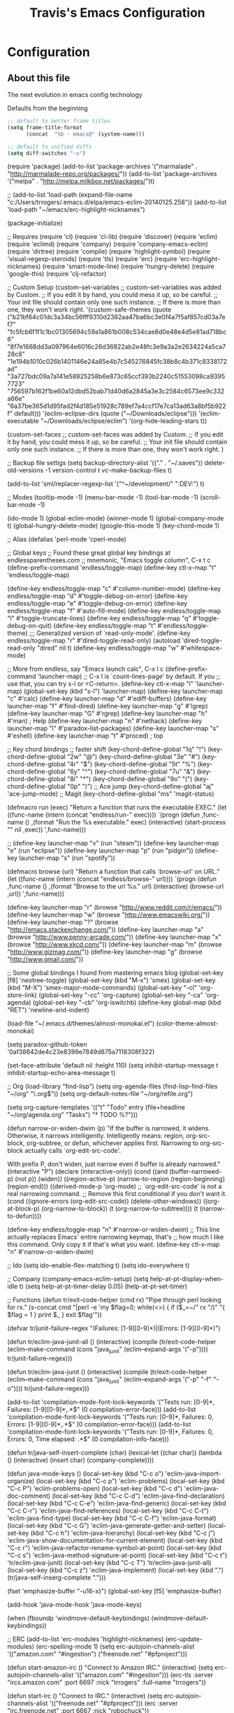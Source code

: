 #+TITLE: Travis's Emacs Configuration
#+OPTIONS: toc:4 h:4

* Configuration
** About this file
<<babel-init>>

The next evolution in emacs config technology

Defaults from the beginning
#+begin_src emacs-lisp :tangle no
;; default to better frame titles
(setq frame-title-format
      (concat  "%b - emacs@" (system-name)))

;; default to unified diffs
(setq diff-switches "-u")
#+end_src


(require 'package)
(add-to-list 'package-archives
             '("marmalade" . "http://marmalade-repo.org/packages/"))
(add-to-list 'package-archives
             '("melpa" . "http://melpa.milkbox.net/packages/")t)

;; (add-to-list 'load-path (expand-file-name "c:/Users/trrogers/.emacs.d/elpa/emacs-eclim-20140125.258"))
(add-to-list 'load-path "~/emacs/erc-highlight-nicknames")

(package-initialize)

;; Requires
(require 'cl)
(require 'cl-lib)			
(require 'discover)
(require 'eclim)
(require 'eclimd)
(require 'company)
(require 'company-emacs-eclim)
(require 'dirtree)
(require 'compile)
(require 'highlight-symbol)
(require 'visual-regexp-steroids)
(require 'tls)
(require 'erc)
(require 'erc-highlight-nicknames)
(require 'smart-mode-line)
(require 'hungry-delete)
(require 'google-this)
(require 'clj-refactor)

;; Custom Setup
(custom-set-variables
 ;; custom-set-variables was added by Custom.
 ;; If you edit it by hand, you could mess it up, so be careful.
 ;; Your init file should contain only one such instance.
 ;; If there is more than one, they won't work right.
 '(custom-safe-themes (quote ("b21bf64c01dc3a34bc56fff9310d2382aa47ba6bc3e0f4a7f5af857cd03a7ef7" "fc5fcb6f1f1c1bc01305694c59a1a861b008c534cae8d0e48e4d5e81ad718bc6" "8f7e1668dd3a097964e6016c26d36822ab2e48fc3e9a3a2e2634224a5ca728c8" "1e194b1010c026b1401146e24a85e4b7c545276845fc38b8c4b371c8338172ad" "3a727bdc09a7a141e58925258b6e873c65ccf393b2240c51553098ca93957723" "756597b162f1be60a12dbd52bab71d40d6a2845a3e3c2584c6573ee9c332a66e" "6a37be365d1d95fad2f4d185e51928c789ef7a4ccf17e7ca13ad63a8bf5b922f" default)))
 '(eclim-eclipse-dirs (quote ("~/Downloads/eclipse")))
 '(eclim-executable "~/Downloads/eclipse/eclim")
 '(org-hide-leading-stars t))

(custom-set-faces
 ;; custom-set-faces was added by Custom.
 ;; If you edit it by hand, you could mess it up, so be careful.
 ;; Your init file should contain only one such instance.
 ;; If there is more than one, they won't work right.
 )


;; Backup file settigs
(setq
 backup-directory-alist '(("." . "~/.saves"))
 delete-old-versions -1
 version-control t
 vc-make-backup-files t)

(add-to-list 'sml/replacer-regexp-list '("^~/development/" ":DEV:") t)

;; Modes
(tooltip-mode -1)
(menu-bar-mode -1)
(tool-bar-mode -1)
(scroll-bar-mode -1)

(ido-mode 1)
(global-eclim-mode)
(winner-mode 1)
(global-company-mode t)
(global-hungry-delete-mode)
(google-this-mode 1)
(key-chord-mode 1)

;; Alias
(defalias 'perl-mode 'cperl-mode)

;; Global keys
;; Found these great global key bindings at endlessparentheses.com
;; mnemonic, "Emacs toggle column", C-x t c
(define-prefix-command 'endless/toggle-map)
(define-key ctl-x-map "t" 'endless/toggle-map)

(define-key endless/toggle-map "c" #'column-number-mode)
(define-key endless/toggle-map "d" #'toggle-debug-on-error)
(define-key endless/toggle-map "e" #'toggle-debug-on-error)
(define-key endless/toggle-map "f" #'auto-fill-mode)
(define-key endless/toggle-map "l" #'toggle-truncate-lines)
(define-key endless/toggle-map "q" #'toggle-debug-on-quit)
(define-key endless/toggle-map "t" #'endless/toggle-theme)
;;; Generalized version of `read-only-mode'.
(define-key endless/toggle-map "r" #'dired-toggle-read-only)
(autoload 'dired-toggle-read-only "dired" nil t)
(define-key endless/toggle-map "w" #'whitespace-mode)

;; More from endless, say "Emacs launch calc", C-x l c
(define-prefix-command 'launcher-map)
;; C-x l is `count-lines-page' by default. If you
;; use that, you can try s-l or <C-return>.
(define-key ctl-x-map "l" 'launcher-map)
(global-set-key (kbd "s-l") 'launcher-map)
(define-key launcher-map "c" #'calc)
(define-key launcher-map "d" #'ediff-buffers)
(define-key launcher-map "f" #'find-dired)
(define-key launcher-map "g" #'lgrep)
(define-key launcher-map "G" #'rgrep)
(define-key launcher-map "h" #'man) ; Help
(define-key launcher-map "n" #'nethack)
(define-key launcher-map "l" #'paradox-list-packages)
(define-key launcher-map "s" #'eshell)
(define-key launcher-map "t" #'proced) ; top

;; Key chord bindings
;; faster shift
(key-chord-define-global "1q" "!")
(key-chord-define-global "2w" "@")
(key-chord-define-global "3e" "#")
(key-chord-define-global "4r" "$")
(key-chord-define-global "5t" "%")
(key-chord-define-global "6y" "^")
(key-chord-define-global "7u" "&")
(key-chord-define-global "8i" "*")
(key-chord-define-global "9o" "(")
(key-chord-define-global "0p" ")")
;; Ace jump
(key-chord-define-global "aj" 'ace-jump-mode)
;; Magit
(key-chord-define-global "ms" 'magit-status)


(defmacro run (exec)
  "Return a function that runs the executable EXEC."
  (let ((func-name (intern (concat "endless/run-" exec))))
    `(progn
       (defun ,func-name ()
         ,(format "Run the %s executable." exec)
         (interactive)
         (start-process "" nil ,exec))
       ',func-name)))

;; (define-key launcher-map "v" (run "steam"))
(define-key launcher-map "e" (run "eclipse"))
(define-key launcher-map "p" (run "pidgin"))
(define-key launcher-map "s" (run "spotify"))

(defmacro browse (url)
  "Return a function that calls `browse-url' on URL."
  (let ((func-name (intern (concat "endless/browse-" url))))
    `(progn
       (defun ,func-name ()
         ,(format "Browse to the url %s." url)
         (interactive)
         (browse-url ,url))
       ',func-name)))

(define-key launcher-map "r" (browse "http://www.reddit.com/r/emacs/"))
(define-key launcher-map "w" (browse "http://www.emacswiki.org/"))
(define-key launcher-map "?" (browse "http://emacs.stackexchange.com/"))
(define-key launcher-map "a" (browse "http://www.penny-arcade.com/"))
(define-key launcher-map "x" (browse "http://www.xkcd.com/"))
(define-key launcher-map "m" (browse "http://www.gizmag.com/"))
(define-key launcher-map "g" (browse "http://www.gmail.com/"))


;; Some global bindings I found from mastering emacs blog
(global-set-key [f8] 'neotree-toggle)
(global-set-key (kbd "M-x") 'smex)
(global-set-key (kbd "M-X") 'smex-major-mode-commands)
(global-set-key "\C-cl" 'org-store-link)
(global-set-key "\C-cc" 'org-capture)
(global-set-key "\C-ca" 'org-agenda)
(global-set-key "\C-cb" 'org-iswitchb)
(define-key global-map (kbd "RET") 'newline-and-indent)

(load-file "~/.emacs.d/themes/almost-monokai.el")
(color-theme-almost-monokai)

(setq paradox-github-token '0af38642de4c23e8399e7849d875a7118308f322)

(set-face-attribute 'default nil :height 110)
(setq inhibit-startup-message t
      inhibit-startup-echo-area-message t)

;; Org
(load-library "find-lisp")
(setq org-agenda-files (find-lisp-find-files "~/org" "\.org$"))
(setq org-default-notes-file "~/org/refile.org")

(setq org-capture-templates
    '(("t" "Todo" entry (file+headline "~/org/agenda.org" "Tasks")
       "* TODO %?\n")))

(defun narrow-or-widen-dwim (p)
  "If the buffer is narrowed, it widens. Otherwise, it narrows intelligently.
Intelligently means: region, org-src-block, org-subtree, or defun,
whichever applies first.
Narrowing to org-src-block actually calls `org-edit-src-code'.

With prefix P, don't widen, just narrow even if buffer is already
narrowed."
  (interactive "P")
  (declare (interactive-only))
  (cond ((and (buffer-narrowed-p) (not p)) (widen))
        ((region-active-p)
         (narrow-to-region (region-beginning) (region-end)))
        ((derived-mode-p 'org-mode)
         ;; `org-edit-src-code' is not a real narrowing command.
         ;; Remove this first conditional if you don't want it.
         (cond ((ignore-errors (org-edit-src-code))
                (delete-other-windows))
               ((org-at-block-p)
                (org-narrow-to-block))
               (t (org-narrow-to-subtree))))
        (t (narrow-to-defun))))

(define-key endless/toggle-map "n" #'narrow-or-widen-dwim)
;; This line actually replaces Emacs' entire narrowing keymap, that's
;; how much I like this command. Only copy it if that's what you want.
(define-key ctl-x-map "n" #'narrow-or-widen-dwim)

;; Ido
(setq ido-enable-flex-matching t)
(setq ido-everywhere t)

;; Company
(company-emacs-eclim-setup)
(setq help-at-pt-display-when-idle t)
(setq help-at-pt-timer-delay 0.05)
(help-at-pt-set-timer)

;; Functions
(defun tr/exit-code-helper (cmd rx)
  "Pipe through perl looking for rx."
  (s-concat cmd
            "|perl -e 'my $flag=0; while(<>) { if ($_=~/" rx "/)"
            "{ $flag = 1 } print $_ } exit $flag'"))

(defvar tr/junit-failure-regex "(Failures: [1-9][0-9]*)|(Errors: [1-9][0-9]*)")

(defun tr/eclim-java-junit-all ()
  (interactive)
  (compile (tr/exit-code-helper
            (eclim--make-command (cons "java_junit" (eclim--expand-args '("-p"))))
            tr/junit-failure-regex)))

(defun tr/eclim-java-junit ()
  (interactive)
  (compile (tr/exit-code-helper
            (eclim--make-command (cons "java_junit" (eclim--expand-args '("-p" "-f" "-o"))))
            tr/junit-failure-regex)))


(add-to-list 'compilation-mode-font-lock-keywords
             '("Tests run: [0-9]*, Failures: [1-9][0-9]*,.*$"
               (0 compilation-error-face)))
(add-to-list 'compilation-mode-font-lock-keywords
             '("Tests run: [0-9]*, Failures: 0, Errors: [1-9][0-9]*,.*$"
               (0 compilation-error-face)))
(add-to-list 'compilation-mode-font-lock-keywords
             '("Tests run: [0-9]*, Failures: 0, Errors: 0, Time elapsed: .*$"
               (0 compilation-info-face)))

(defun tr/java-self-insert-complete (char)
  (lexical-let ((char char))
    (lambda ()
      (interactive)
      (insert char)
      (company-complete))))

(defun java-mode-keys ()
  (local-set-key (kbd "C-c o") 'eclim-java-import-organize)
  (local-set-key (kbd "C-c p") 'eclim-problems)
  (local-set-key (kbd "C-c P") 'eclim-problems-open)
  (local-set-key (kbd "C-c d") 'eclim-java-doc-comment)
  (local-set-key (kbd "C-c C-d") 'eclim-java-find-declaration)
  (local-set-key (kbd "C-c C-e") 'eclim-java-find-generic)
  (local-set-key (kbd "C-c C-r") 'eclim-java-find-references)
  (local-set-key (kbd "C-c C-t") 'eclim-java-find-type)
  (local-set-key (kbd "C-c C-f") 'eclim-java-format)
  (local-set-key (kbd "C-c G") 'eclim-java-generate-getter-and-setter)
  (local-set-key (kbd "C-c h") 'eclim-java-hierarchy)
  (local-set-key (kbd "C-c j") 'eclim-java-show-documentation-for-current-element)
  (local-set-key (kbd "C-c r") 'eclim-java-refactor-rename-symbol-at-point)
  (local-set-key (kbd "C-c s") 'eclim-java-method-signature-at-point)
  (local-set-key (kbd "C-c t") 'tr/eclim-java-junit)
  (local-set-key (kbd "C-c T") 'tr/eclim-java-junit-all)
  (local-set-key (kbd "C-c z") 'eclim-java-implement)
  (local-set-key (kbd ".") (tr/java-self-inserg-complete ".")))

(fset 'emphasize-buffer
   "\C-u16\C-x}")
(global-set-key [f5] 'emphasize-buffer)

(add-hook 'java-mode-hook 'java-mode-keys)

(when (fboundp 'windmove-default-keybindings)
  (windmove-default-keybindings))


;; ERC
(add-to-list 'erc-modules 'highlight-nicknames)
(erc-update-modules)
(erc-spelling-mode 1)
(setq erc-autojoin-channels-alist '(("amazon.com" "#ingestion")
				    ("freenode.net" "#pfproject")))

(defun start-amazon-irc ()
  "Connect to Amazon IRC."
  (interactive)
  (setq erc-autojoin-channels-alist '(("amazon.com" "#ingestion")))
  (erc-tls :server "ircs.amazon.com" :port 6697
	   :nick "trrogers" :full-name "trrogers"))

(defun start-irc ()
  "Connect to IRC."
  (interactive)
  (setq erc-autojoin-channels-alist '(("freenode.net" "#pfproject")))
  (erc :server "irc.freenode.net" :port 6667 :nick "robochuck"))

(add-hook 'erc-insert-post-hook
	  (lambda () (goto-char (point-min))
	    (when (re-search-forward
		   (regexp-quote (erc-current-nick)) nil t) (ding))))

;; Perl
;; (-each '(flycheck-mode linum-mode) (lambda (mode) (add-hook 'perl-mode-hook mode)))

;; Smart mode line
(sml/setup)
(sml/apply-theme 'dark)
(add-to-list 'rm-excluded-modes '(google-this-mode company-mode))


;; CLJ Refactor
(add-hook 'clojure-mode-hook
	  (lambda()
	    (clj-refactor-mode 1)
	    (paredit-mode 1)
	    (cljr-add-keybindings-with-prefix "C-c C-f")
	    ))

